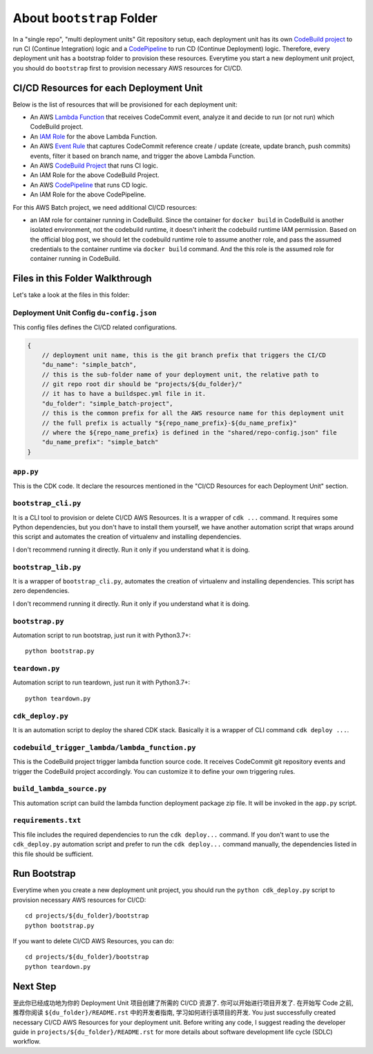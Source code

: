 About ``bootstrap`` Folder
==============================================================================
In a "single repo", "multi deployment units" Git repository setup, each deployment unit has its own `CodeBuild project <https://docs.aws.amazon.com/codebuild/latest/userguide/working-with-build-projects.html>`_ to run CI (Continue Integration) logic and a `CodePipeline <https://docs.aws.amazon.com/codepipeline/latest/userguide/welcome.html>`_ to run CD (Continue Deployment) logic. Therefore, every deployment unit has a bootstrap folder to provision these resources. Everytime you start a new deployment unit project, you should do ``bootstrap`` first to provision necessary AWS resources for CI/CD.


CI/CD Resources for each Deployment Unit
------------------------------------------------------------------------------
Below is the list of resources that will be provisioned for each deployment unit:

- An AWS `Lambda Function <https://docs.aws.amazon.com/lambda/latest/dg/welcome.html>`_ that receives CodeCommit event, analyze it and decide to run (or not run) which CodeBuild project.
- An `IAM Role <https://docs.aws.amazon.com/IAM/latest/UserGuide/id_roles.html>`_ for the above Lambda Function.
- An AWS `Event Rule <https://docs.aws.amazon.com/eventbridge/latest/userguide/eb-rules.html>`_ that captures CodeCommit reference create / update (create, update branch, push commits) events, filter it based on branch name, and trigger the above Lambda Function.
- An AWS `CodeBuild Project <https://docs.aws.amazon.com/codebuild/latest/userguide/working-with-build-projects.html>`_ that runs CI logic.
- An IAM Role for the above CodeBuild Project.
- An AWS `CodePipeline <https://docs.aws.amazon.com/codepipeline/latest/userguide/welcome.html>`_ that runs CD logic.
- An IAM Role for the above CodePipeline.

For this AWS Batch project, we need additional CI/CD resources:

- an IAM role for container running in CodeBuild. Since the container for ``docker build`` in CodeBuild is another isolated environment, not the codebuild runtime, it doesn't inherit the codebuild runtime IAM permission. Based on the official blog post, we should let the codebuild runtime role to assume another role, and pass the assumed credentials to the container runtime via ``docker build`` command. And the this role is the assumed role for container running in CodeBuild.


Files in this Folder Walkthrough
------------------------------------------------------------------------------
Let's take a look at the files in this folder:


Deployment Unit Config ``du-config.json``
~~~~~~~~~~~~~~~~~~~~~~~~~~~~~~~~~~~~~~~~~~~~~~~~~~~~~~~~~~~~~~~~~~~~~~~~~~~~~~
This config files defines the CI/CD related configurations.

.. code-block:: javascript

    {
        // deployment unit name, this is the git branch prefix that triggers the CI/CD
        "du_name": "simple_batch",
        // this is the sub-folder name of your deployment unit, the relative path to
        // git repo root dir should be "projects/${du_folder}/"
        // it has to have a buildspec.yml file in it.
        "du_folder": "simple_batch-project",
        // this is the common prefix for all the AWS resource name for this deployment unit
        // the full prefix is actually "${repo_name_prefix}-${du_name_prefix}"
        // where the ${repo_name_prefix} is defined in the "shared/repo-config.json" file
        "du_name_prefix": "simple_batch"
    }


``app.py``
~~~~~~~~~~~~~~~~~~~~~~~~~~~~~~~~~~~~~~~~~~~~~~~~~~~~~~~~~~~~~~~~~~~~~~~~~~~~~~
This is the CDK code. It declare the resources mentioned in the "CI/CD Resources for each Deployment Unit" section.


``bootstrap_cli.py``
~~~~~~~~~~~~~~~~~~~~~~~~~~~~~~~~~~~~~~~~~~~~~~~~~~~~~~~~~~~~~~~~~~~~~~~~~~~~~~
It is a CLI tool to provision or delete CI/CD AWS Resources. It is a wrapper of ``cdk ...`` command. It requires some Python dependencies, but you don't have to install them yourself, we have another automation script that wraps around this script and automates the creation of virtualenv and installing dependencies.

I don't recommend running it directly. Run it only if you understand what it is doing.


``bootstrap_lib.py``
~~~~~~~~~~~~~~~~~~~~~~~~~~~~~~~~~~~~~~~~~~~~~~~~~~~~~~~~~~~~~~~~~~~~~~~~~~~~~~
It is a wrapper of ``bootstrap_cli.py``, automates the creation of virtualenv and installing dependencies. This script has zero dependencies.

I don't recommend running it directly. Run it only if you understand what it is doing.


``bootstrap.py``
~~~~~~~~~~~~~~~~~~~~~~~~~~~~~~~~~~~~~~~~~~~~~~~~~~~~~~~~~~~~~~~~~~~~~~~~~~~~~~
Automation script to run bootstrap, just run it with Python3.7+::

    python bootstrap.py


``teardown.py``
~~~~~~~~~~~~~~~~~~~~~~~~~~~~~~~~~~~~~~~~~~~~~~~~~~~~~~~~~~~~~~~~~~~~~~~~~~~~~~
Automation script to run teardown, just run it with Python3.7+::

    python teardown.py


``cdk_deploy.py``
~~~~~~~~~~~~~~~~~~~~~~~~~~~~~~~~~~~~~~~~~~~~~~~~~~~~~~~~~~~~~~~~~~~~~~~~~~~~~~
It is an automation script to deploy the shared CDK stack. Basically it is a wrapper of CLI command ``cdk deploy ...``.


``codebuild_trigger_lambda/lambda_function.py``
~~~~~~~~~~~~~~~~~~~~~~~~~~~~~~~~~~~~~~~~~~~~~~~~~~~~~~~~~~~~~~~~~~~~~~~~~~~~~~
This is the CodeBuild project trigger lambda function source code. It receives CodeCommit git repository events and trigger the CodeBuild project accordingly. You can customize it to define your own triggering rules.


``build_lambda_source.py``
~~~~~~~~~~~~~~~~~~~~~~~~~~~~~~~~~~~~~~~~~~~~~~~~~~~~~~~~~~~~~~~~~~~~~~~~~~~~~~
This automation script can build the lambda function deployment package zip file. It will be invoked in the ``app.py`` script.


``requirements.txt``
~~~~~~~~~~~~~~~~~~~~~~~~~~~~~~~~~~~~~~~~~~~~~~~~~~~~~~~~~~~~~~~~~~~~~~~~~~~~~~
This file includes the required dependencies to run the ``cdk deploy...`` command. If you don't want to use the ``cdk_deploy.py`` automation script and prefer to run the ``cdk deploy...`` command manually, the dependencies listed in this file should be sufficient.


Run Bootstrap
------------------------------------------------------------------------------
Everytime when you create a new deployment unit project, you should run the ``python cdk_deploy.py`` script to provision necessary AWS resources for CI/CD::

    cd projects/${du_folder}/bootstrap
    python bootstrap.py

If you want to delete CI/CD AWS Resources, you can do::

    cd projects/${du_folder}/bootstrap
    python teardown.py


Next Step
------------------------------------------------------------------------------
至此你已经成功地为你的 Deployment Unit 项目创建了所需的 CI/CD 资源了. 你可以开始进行项目开发了. 在开始写 Code 之前, 推荐你阅读 ``${du_folder}/README.rst`` 中的开发者指南, 学习如何进行该项目的开发.
You just successfully created necessary CI/CD AWS Resources for your deployment unit. Before writing any code, I suggest reading the developer guide in ``projects/${du_folder}/README.rst`` for more details about software development life cycle (SDLC) workflow.
